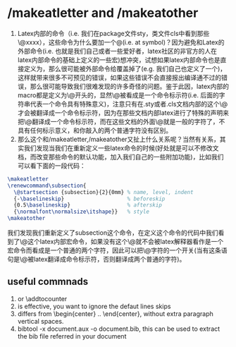 # -*- org -*-

# Time-stamp: <2012-01-05 12:04:29 Thursday by lian>

#+OPTIONS: ^:nil author:nil timestamp:nil creator:nil


* /makeatletter and /makeatother
  1) Latex内部的命令（i.e. 我们在package文件sty，类文件cls中看到那些\@xxxx），这些命令为什么要加一个@(i.e. at symbol)？因为避免和Latex的外部命令(i.e. 也就是我们自己或者一些爱好者，latex社区的非官方的人在latex内部命令的基础上定义的一些宏)想冲突，试想如果latex内部命令也是直接定义为\xxxx，那么很可能被外部命令给覆盖掉了(e.g. 我们自己也定义了一个\xxxx和内部的命令冲突了但是我们不知道)，这样就带来很多不可预见的错误，如果这些错误不会直接报出编译通不过的错误，那么很可能导致我们很难发现的许多奇怪的问题。鉴于此因，latex内部的macro都是定义为\@开头的，显然\@被看成是一个命令标示符(i.e. 后面的字符串代表一个命令具有特殊意义)，注意只有在.sty或者.cls文档内部的这个\@才会被翻译成一个命令标示符，因为在那些文档内部latex进行了特殊的声明来把\@翻译成一个命令标示符，而在这些文档的外面\@就是一般的字符了，不具有任何标示意义，和你敲入的两个普通字符没有区别。
  2) 那么这个和/makeatletter,/makeatother又扯上什么关系呢？当然有关系，其实我们发现当我们在重新定义一些latex命令的时候(好处就是可以不修改文档，而改变那些命令的默认功能，加入我们自己的一些附加功能)，比如我们可以看下面的一段代码：
#+begin_src latex
  \makeatletter
  \renewcommand\subsection{
    \@startsection {subsection}{2}{0mm} % name, level, indent
    {-\baselineskip}                    % beforeskip
    {0.5\baselineskip}                  % afterskip
    {\normalfont\normalsize\itshape}}   % style
  \makeatother
#+end_src
  我们发现我们重新定义了subsection这个命令，在定义这个命令的代码中我们看到了\@这个latex内部宏命令，如果没有这个\makeatletter这个命令\@就不会被latex解释器看作是一个宏命令而看成是一个普通的两个字符，因此可以把\makeatletter看成一个对\@字符的一个开关(当有这条语句是\@被latex翻译成命令标示符，否则翻译成两个普通的字符)。

** useful commnads
  1. \setcounter or \addtocounter
  2. \nointerlineskip is effective, you want to ignore the defaut lines skips
  3. \centering{} differs from \begin{center} .. \end{center}, without extra paragraph vertical spaces.
  4. bibtool -x document.aux -o document.bib, this can be used to extract the bib file referred in your document

